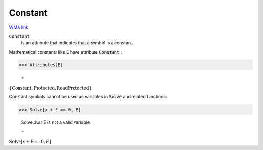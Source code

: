 Constant
========

`WMA link <https://reference.wolfram.com/language/ref/Constant.html>`_


:code:`Constant`
    is an attribute that indicates that a symbol is a constant.





Mathematical constants like :code:`E`  have attribute :code:`Constant` :

>>> Attributes[E]

    =
:math:`\left\{\text{Constant},\text{Protected},\text{ReadProtected}\right\}`



Constant symbols cannot be used as variables in :code:`Solve`  and
related functions:

>>> Solve[x + E == 0, E]

    Solve::ivar E is not a valid variable.

    =
:math:`\text{Solve}\left[x+E\text{==}0,E\right]`


